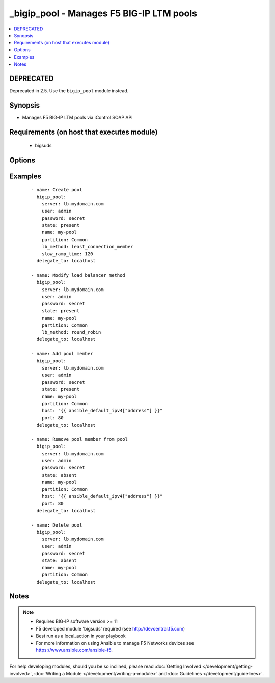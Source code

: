 .. __bigip_pool:


_bigip_pool - Manages F5 BIG-IP LTM pools
+++++++++++++++++++++++++++++++++++++++++



.. contents::
   :local:
   :depth: 2

DEPRECATED
----------

Deprecated in 2.5. Use the ``bigip_pool`` module instead.

Synopsis
--------

* Manages F5 BIG-IP LTM pools via iControl SOAP API


Requirements (on host that executes module)
-------------------------------------------

  * bigsuds


Options
-------

.. raw:: html

    <table border=1 cellpadding=4>
    <tr>
    <th class="head">parameter</th>
    <th class="head">required</th>
    <th class="head">default</th>
    <th class="head">choices</th>
    <th class="head">comments</th>
    </tr>
                <tr><td>description<br/><div style="font-size: small;"> (added in 2.3)</div></td>
    <td>no</td>
    <td></td>
        <td></td>
        <td><div>Specifies descriptive text that identifies the pool.</div>        </td></tr>
                <tr><td>host<br/><div style="font-size: small;"></div></td>
    <td>no</td>
    <td></td>
        <td></td>
        <td><div>Pool member IP.</div></br>
    <div style="font-size: small;">aliases: address<div>        </td></tr>
                <tr><td>lb_method<br/><div style="font-size: small;"> (added in 1.3)</div></td>
    <td>no</td>
    <td>round_robin</td>
        <td><ul><li>round_robin</li><li>ratio_member</li><li>least_connection_member</li><li>observed_member</li><li>predictive_member</li><li>ratio_node_address</li><li>least_connection_node_address</li><li>fastest_node_address</li><li>observed_node_address</li><li>predictive_node_address</li><li>dynamic_ratio</li><li>fastest_app_response</li><li>least_sessions</li><li>dynamic_ratio_member</li><li>l3_addr</li><li>weighted_least_connection_member</li><li>weighted_least_connection_node_address</li><li>ratio_session</li><li>ratio_least_connection_member</li><li>ratio_least_connection_node_address</li></ul></td>
        <td><div>Load balancing method.</div>        </td></tr>
                <tr><td>monitor_type<br/><div style="font-size: small;"> (added in 1.3)</div></td>
    <td>no</td>
    <td></td>
        <td><ul><li>and_list</li><li>m_of_n</li></ul></td>
        <td><div>Monitor rule type when monitors &gt; 1.</div>        </td></tr>
                <tr><td>monitors<br/><div style="font-size: small;"> (added in 1.3)</div></td>
    <td>no</td>
    <td></td>
        <td></td>
        <td><div>Monitor template name list. Always use the full path to the monitor.</div>        </td></tr>
                <tr><td>name<br/><div style="font-size: small;"></div></td>
    <td>yes</td>
    <td></td>
        <td></td>
        <td><div>Pool name.</div></br>
    <div style="font-size: small;">aliases: pool<div>        </td></tr>
                <tr><td>partition<br/><div style="font-size: small;"></div></td>
    <td>no</td>
    <td>Common</td>
        <td></td>
        <td><div>Partition of pool/pool member.</div>        </td></tr>
                <tr><td>password<br/><div style="font-size: small;"></div></td>
    <td>yes</td>
    <td></td>
        <td></td>
        <td><div>The password for the user account used to connect to the BIG-IP. You can omit this option if the environment variable <code>F5_PASSWORD</code> is set.</div>        </td></tr>
                <tr><td>port<br/><div style="font-size: small;"></div></td>
    <td>no</td>
    <td></td>
        <td></td>
        <td><div>Pool member port.</div>        </td></tr>
                <tr><td>quorum<br/><div style="font-size: small;"> (added in 1.3)</div></td>
    <td>no</td>
    <td></td>
        <td></td>
        <td><div>Monitor quorum value when monitor_type is m_of_n.</div>        </td></tr>
                <tr><td>reselect_tries<br/><div style="font-size: small;"> (added in 2.2)</div></td>
    <td>no</td>
    <td></td>
        <td></td>
        <td><div>Sets the number of times the system tries to contact a pool member after a passive failure.</div>        </td></tr>
                <tr><td>server<br/><div style="font-size: small;"></div></td>
    <td>yes</td>
    <td></td>
        <td></td>
        <td><div>The BIG-IP host. You can omit this option if the environment variable <code>F5_SERVER</code> is set.</div>        </td></tr>
                <tr><td>server_port<br/><div style="font-size: small;"> (added in 2.2)</div></td>
    <td>no</td>
    <td>443</td>
        <td></td>
        <td><div>The BIG-IP server port. You can omit this option if the environment variable <code>F5_SERVER_PORT</code> is set.</div>        </td></tr>
                <tr><td>service_down_action<br/><div style="font-size: small;"> (added in 1.3)</div></td>
    <td>no</td>
    <td></td>
        <td><ul><li>none</li><li>reset</li><li>drop</li><li>reselect</li></ul></td>
        <td><div>Sets the action to take when node goes down in pool.</div>        </td></tr>
                <tr><td>slow_ramp_time<br/><div style="font-size: small;"> (added in 1.3)</div></td>
    <td>no</td>
    <td></td>
        <td></td>
        <td><div>Sets the ramp-up time (in seconds) to gradually ramp up the load on newly added or freshly detected up pool members.</div>        </td></tr>
                <tr><td>state<br/><div style="font-size: small;"></div></td>
    <td>no</td>
    <td>present</td>
        <td><ul><li>present</li><li>absent</li></ul></td>
        <td><div>Pool/pool member state.</div>        </td></tr>
                <tr><td>user<br/><div style="font-size: small;"></div></td>
    <td>yes</td>
    <td></td>
        <td></td>
        <td><div>The username to connect to the BIG-IP with. This user must have administrative privileges on the device. You can omit this option if the environment variable <code>F5_USER</code> is set.</div>        </td></tr>
                <tr><td>validate_certs<br/><div style="font-size: small;"> (added in 2.0)</div></td>
    <td>no</td>
    <td>True</td>
        <td><ul><li>True</li><li>False</li></ul></td>
        <td><div>If <code>no</code>, SSL certificates will not be validated. Use this only on personally controlled sites using self-signed certificates. You can omit this option if the environment variable <code>F5_VALIDATE_CERTS</code> is set.</div>        </td></tr>
        </table>
    </br>



Examples
--------

 ::

    
    - name: Create pool
      bigip_pool:
        server: lb.mydomain.com
        user: admin
        password: secret
        state: present
        name: my-pool
        partition: Common
        lb_method: least_connection_member
        slow_ramp_time: 120
      delegate_to: localhost

    - name: Modify load balancer method
      bigip_pool:
        server: lb.mydomain.com
        user: admin
        password: secret
        state: present
        name: my-pool
        partition: Common
        lb_method: round_robin
      delegate_to: localhost

    - name: Add pool member
      bigip_pool:
        server: lb.mydomain.com
        user: admin
        password: secret
        state: present
        name: my-pool
        partition: Common
        host: "{{ ansible_default_ipv4["address"] }}"
        port: 80
      delegate_to: localhost

    - name: Remove pool member from pool
      bigip_pool:
        server: lb.mydomain.com
        user: admin
        password: secret
        state: absent
        name: my-pool
        partition: Common
        host: "{{ ansible_default_ipv4["address"] }}"
        port: 80
      delegate_to: localhost

    - name: Delete pool
      bigip_pool:
        server: lb.mydomain.com
        user: admin
        password: secret
        state: absent
        name: my-pool
        partition: Common
      delegate_to: localhost



Notes
-----

.. note::
    - Requires BIG-IP software version >= 11
    - F5 developed module 'bigsuds' required (see http://devcentral.f5.com)
    - Best run as a local_action in your playbook
    - For more information on using Ansible to manage F5 Networks devices see https://www.ansible.com/ansible-f5.


For help developing modules, should you be so inclined, please read :doc:`Getting Involved </development/getting-involved>`, :doc:`Writing a Module </development/writing-a-module>` and :doc:`Guidelines </development/guidelines>`.